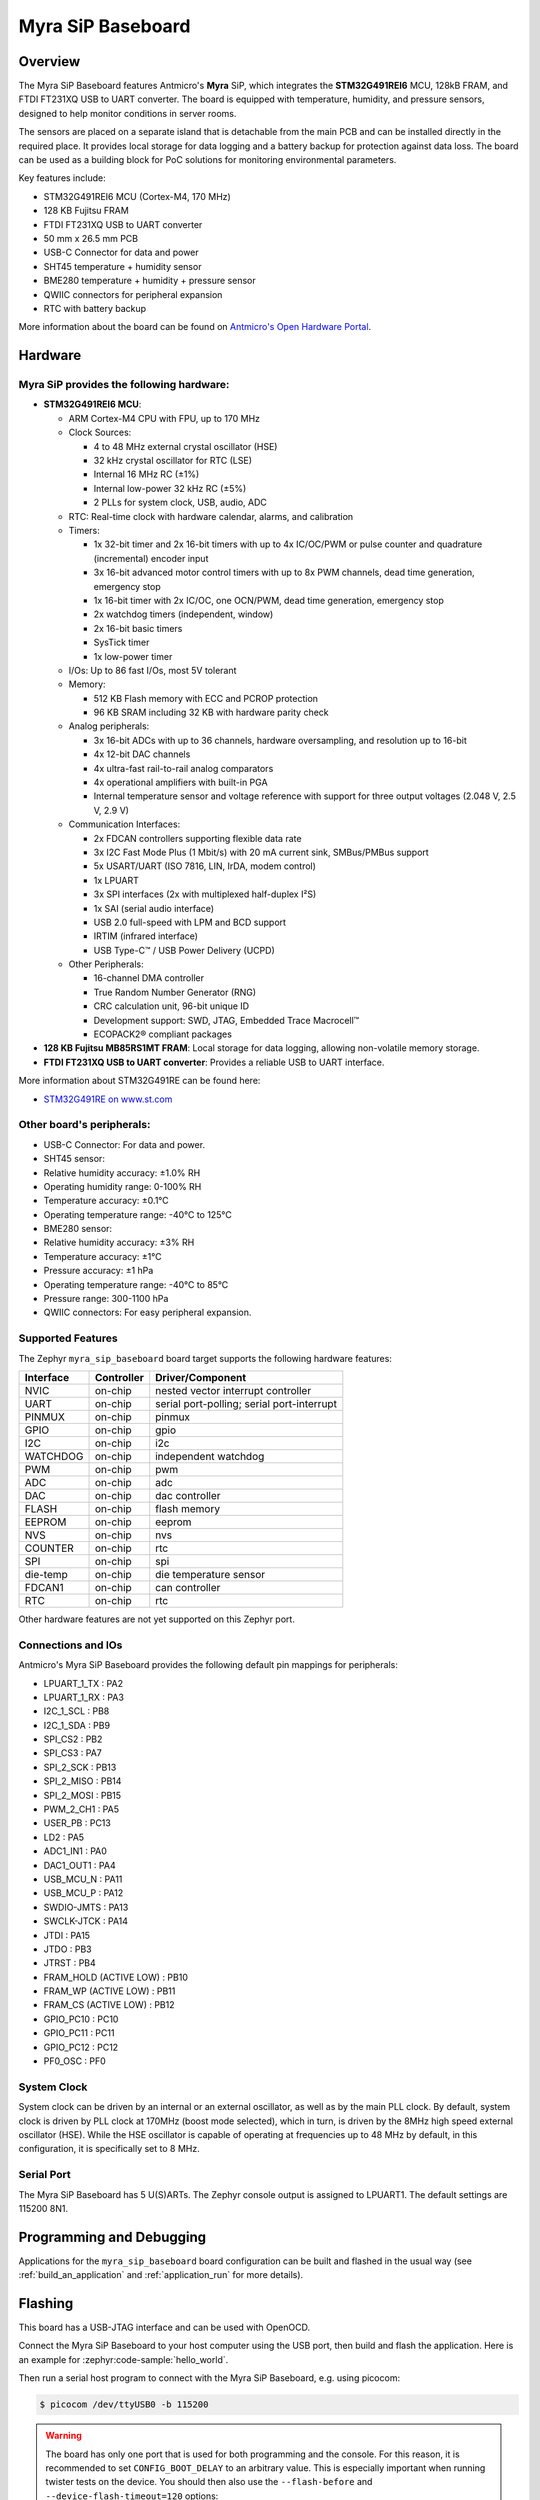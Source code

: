 .. _myra_sip_baseboard:

Myra SiP Baseboard
########################

Overview
********

The Myra SiP Baseboard features Antmicro's **Myra** SiP, which integrates the **STM32G491REI6** MCU,
128kB FRAM, and FTDI FT231XQ USB to UART converter. The board is equipped with temperature,
humidity, and pressure sensors, designed to help monitor conditions in server rooms.

The sensors are placed on a separate island that is detachable from the main PCB and can be
installed directly in the required place. It provides local storage for data logging and a battery
backup for protection against data loss. The board can be used as a building block for PoC solutions
for monitoring environmental parameters.

Key features include:

- STM32G491REI6 MCU (Cortex-M4, 170 MHz)
- 128 KB Fujitsu FRAM
- FTDI FT231XQ USB to UART converter
- 50 mm x 26.5 mm PCB
- USB-C Connector for data and power
- SHT45 temperature + humidity sensor
- BME280 temperature + humidity + pressure sensor
- QWIIC connectors for peripheral expansion
- RTC with battery backup

.. image:: img/myra_sip_baseboard.webp
  :align: center
  :alt: Myra SiP Baseboard

More information about the board can be found on `Antmicro's Open Hardware Portal <https://openhardware.antmicro.com/boards/environment-sensor-sip-baseboard>`_.

Hardware
********

Myra SiP provides the following hardware:
-----------------------------------------

- **STM32G491REI6 MCU**:

  - ARM Cortex-M4 CPU with FPU, up to 170 MHz
  - Clock Sources:

    - 4 to 48 MHz external crystal oscillator (HSE)
    - 32 kHz crystal oscillator for RTC (LSE)
    - Internal 16 MHz RC (±1%)
    - Internal low-power 32 kHz RC (±5%)
    - 2 PLLs for system clock, USB, audio, ADC
  - RTC: Real-time clock with hardware calendar, alarms, and calibration
  - Timers:

    - 1x 32-bit timer and 2x 16-bit timers with up to 4x IC/OC/PWM or pulse counter and quadrature
      (incremental) encoder input
    - 3x 16-bit advanced motor control timers with up to 8x PWM channels, dead time generation,
      emergency stop
    - 1x 16-bit timer with 2x IC/OC, one OCN/PWM, dead time generation, emergency stop
    - 2x watchdog timers (independent, window)
    - 2x 16-bit basic timers
    - SysTick timer
    - 1x low-power timer
  - I/Os: Up to 86 fast I/Os, most 5V tolerant
  - Memory:

    - 512 KB Flash memory with ECC and PCROP protection
    - 96 KB SRAM including 32 KB with hardware parity check
  - Analog peripherals:

    - 3x 16-bit ADCs with up to 36 channels, hardware oversampling, and resolution up to 16-bit
    - 4x 12-bit DAC channels
    - 4x ultra-fast rail-to-rail analog comparators
    - 4x operational amplifiers with built-in PGA
    - Internal temperature sensor and voltage reference with support for three output voltages
      (2.048 V, 2.5 V, 2.9 V)
  - Communication Interfaces:

    - 2x FDCAN controllers supporting flexible data rate
    - 3x I2C Fast Mode Plus (1 Mbit/s) with 20 mA current sink, SMBus/PMBus support
    - 5x USART/UART (ISO 7816, LIN, IrDA, modem control)
    - 1x LPUART
    - 3x SPI interfaces (2x with multiplexed half-duplex I²S)
    - 1x SAI (serial audio interface)
    - USB 2.0 full-speed with LPM and BCD support
    - IRTIM (infrared interface)
    - USB Type-C™ / USB Power Delivery (UCPD)
  - Other Peripherals:

    - 16-channel DMA controller
    - True Random Number Generator (RNG)
    - CRC calculation unit, 96-bit unique ID
    - Development support: SWD, JTAG, Embedded Trace Macrocell™
    - ECOPACK2® compliant packages

- **128 KB Fujitsu MB85RS1MT FRAM**: Local storage for data logging, allowing non-volatile memory storage.

- **FTDI FT231XQ USB to UART converter**: Provides a reliable USB to UART interface.


More information about STM32G491RE can be found here:

- `STM32G491RE on www.st.com`_

Other board's peripherals:
--------------------------

- USB-C Connector: For data and power.
- SHT45 sensor:
- Relative humidity accuracy: ±1.0% RH
- Operating humidity range: 0-100% RH
- Temperature accuracy: ±0.1°C
- Operating temperature range: -40°C to 125°C
- BME280 sensor:
- Relative humidity accuracy: ±3% RH
- Temperature accuracy: ±1°C
- Pressure accuracy: ±1 hPa
- Operating temperature range: -40°C to 85°C
- Pressure range: 300-1100 hPa
- QWIIC connectors: For easy peripheral expansion.

Supported Features
------------------

The Zephyr ``myra_sip_baseboard`` board target supports the following hardware features:

+-----------+------------+-------------------------------------+
| Interface | Controller | Driver/Component                    |
+===========+============+=====================================+
| NVIC      | on-chip    | nested vector interrupt controller  |
+-----------+------------+-------------------------------------+
| UART      | on-chip    | serial port-polling; serial         |
|           |            | port-interrupt                      |
+-----------+------------+-------------------------------------+
| PINMUX    | on-chip    | pinmux                              |
+-----------+------------+-------------------------------------+
| GPIO      | on-chip    | gpio                                |
+-----------+------------+-------------------------------------+
| I2C       | on-chip    | i2c                                 |
+-----------+------------+-------------------------------------+
| WATCHDOG  | on-chip    | independent watchdog                |
+-----------+------------+-------------------------------------+
| PWM       | on-chip    | pwm                                 |
+-----------+------------+-------------------------------------+
| ADC       | on-chip    | adc                                 |
+-----------+------------+-------------------------------------+
| DAC       | on-chip    | dac controller                      |
+-----------+------------+-------------------------------------+
| FLASH     | on-chip    | flash memory                        |
+-----------+------------+-------------------------------------+
| EEPROM    | on-chip    | eeprom                              |
+-----------+------------+-------------------------------------+
| NVS       | on-chip    | nvs                                 |
+-----------+------------+-------------------------------------+
| COUNTER   | on-chip    | rtc                                 |
+-----------+------------+-------------------------------------+
| SPI       | on-chip    | spi                                 |
+-----------+------------+-------------------------------------+
| die-temp  | on-chip    | die temperature sensor              |
+-----------+------------+-------------------------------------+
| FDCAN1    | on-chip    | can controller                      |
+-----------+------------+-------------------------------------+
| RTC       | on-chip    | rtc                                 |
+-----------+------------+-------------------------------------+

Other hardware features are not yet supported on this Zephyr port.

Connections and IOs
-------------------

Antmicro's Myra SiP Baseboard provides the following default pin mappings for peripherals:

.. rst-class:: rst-columns

- LPUART_1_TX : PA2
- LPUART_1_RX : PA3
- I2C_1_SCL : PB8
- I2C_1_SDA : PB9
- SPI_CS2 : PB2
- SPI_CS3 : PA7
- SPI_2_SCK : PB13
- SPI_2_MISO : PB14
- SPI_2_MOSI : PB15
- PWM_2_CH1 : PA5
- USER_PB : PC13
- LD2 : PA5
- ADC1_IN1 : PA0
- DAC1_OUT1 : PA4
- USB_MCU_N : PA11
- USB_MCU_P : PA12
- SWDIO-JMTS : PA13
- SWCLK-JTCK : PA14
- JTDI : PA15
- JTDO : PB3
- JTRST : PB4
- FRAM_HOLD (ACTIVE LOW) : PB10
- FRAM_WP (ACTIVE LOW) : PB11
- FRAM_CS (ACTIVE LOW) : PB12
- GPIO_PC10 : PC10
- GPIO_PC11 : PC11
- GPIO_PC12 : PC12
- PF0_OSC : PF0

System Clock
------------

System clock can be driven by an internal or an external oscillator, as well as by the main PLL
clock. By default, system clock is driven by PLL clock at 170MHz (boost mode selected), which in
turn, is driven by the 8MHz high speed external oscillator (HSE). While the HSE oscillator is
capable of operating at frequencies up to 48 MHz by default, in this configuration, it is
specifically set to 8 MHz.

Serial Port
-----------

The Myra SiP Baseboard has 5 U(S)ARTs. The Zephyr console output is assigned to LPUART1. The default
settings are 115200 8N1.

Programming and Debugging
*************************

Applications for the ``myra_sip_baseboard`` board configuration can be built and flashed in the usual way (see :ref:`build_an_application` and :ref:`application_run` for more details).

Flashing
********

This board has a USB-JTAG interface and can be used with OpenOCD.

Connect the Myra SiP Baseboard to your host computer using the USB port, then build and flash
the application. Here is an example for :zephyr:code-sample:`hello_world`.

.. zephyr-app-commands::
   :zephyr-app: samples/hello_world
   :board: myra_sip_baseboard
   :goals: build flash

Then run a serial host program to connect with the Myra SiP Baseboard, e.g. using picocom:

.. code-block:: console

   $ picocom /dev/ttyUSB0 -b 115200

.. warning::
   The board has only one port that is used for both programming and the console. For this reason, it is
   recommended to set ``CONFIG_BOOT_DELAY`` to an arbitrary value. This is especially important when
   running twister tests on the device. You should then also use the ``--flash-before`` and
   ``--device-flash-timeout=120`` options:

   .. code-block:: console

       $ scripts/twister --device-testing --device-serial /dev/ttyUSB0 --device-serial-baud 115200 -p myra_sip_baseboard --flash-before --device-flash-timeout=120 -v

Debugging
*********

You can debug an application in the usual way. Here is an example for the
:zephyr:code-sample:`hello_world` application.

.. zephyr-app-commands::
   :zephyr-app: samples/hello_world
   :board: myra_sip_baseboard
   :maybe-skip-config:
   :goals: debug

.. _STM32G491RE on www.st.com:
   https://www.st.com/en/microcontrollers-microprocessors/stm32g491re.html
